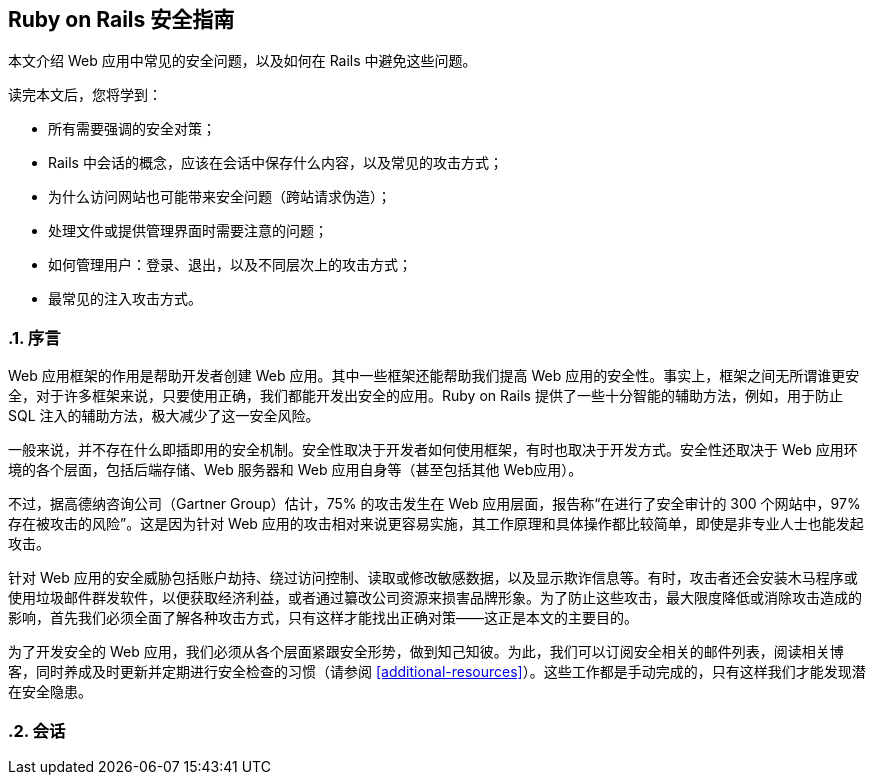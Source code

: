 [[ruby-on-rails-security-guide]]
== Ruby on Rails 安全指南
:imagesdir: ../images
:numbered:

// chinakr 翻译

[.chapter-abstract]
--
本文介绍 Web 应用中常见的安全问题，以及如何在 Rails 中避免这些问题。

读完本文后，您将学到：

* 所有需要强调的安全对策；
* Rails 中会话的概念，应该在会话中保存什么内容，以及常见的攻击方式；
* 为什么访问网站也可能带来安全问题（跨站请求伪造）；
* 处理文件或提供管理界面时需要注意的问题；
* 如何管理用户：登录、退出，以及不同层次上的攻击方式；
* 最常见的注入攻击方式。
--

[[introduction]]
=== 序言

Web 应用框架的作用是帮助开发者创建 Web 应用。其中一些框架还能帮助我们提高 Web 应用的安全性。事实上，框架之间无所谓谁更安全，对于许多框架来说，只要使用正确，我们都能开发出安全的应用。Ruby on Rails 提供了一些十分智能的辅助方法，例如，用于防止 SQL 注入的辅助方法，极大减少了这一安全风险。

一般来说，并不存在什么即插即用的安全机制。安全性取决于开发者如何使用框架，有时也取决于开发方式。安全性还取决于 Web 应用环境的各个层面，包括后端存储、Web 服务器和 Web 应用自身等（甚至包括其他 Web应用）。

不过，据高德纳咨询公司（Gartner Group）估计，75% 的攻击发生在 Web 应用层面，报告称“在进行了安全审计的 300 个网站中，97% 存在被攻击的风险”。这是因为针对 Web 应用的攻击相对来说更容易实施，其工作原理和具体操作都比较简单，即使是非专业人士也能发起攻击。

针对 Web 应用的安全威胁包括账户劫持、绕过访问控制、读取或修改敏感数据，以及显示欺诈信息等。有时，攻击者还会安装木马程序或使用垃圾邮件群发软件，以便获取经济利益，或者通过纂改公司资源来损害品牌形象。为了防止这些攻击，最大限度降低或消除攻击造成的影响，首先我们必须全面了解各种攻击方式，只有这样才能找出正确对策——这正是本文的主要目的。

为了开发安全的 Web 应用，我们必须从各个层面紧跟安全形势，做到知己知彼。为此，我们可以订阅安全相关的邮件列表，阅读相关博客，同时养成及时更新并定期进行安全检查的习惯（请参阅 <<additional-resources>>）。这些工作都是手动完成的，只有这样我们才能发现潜在安全隐患。

[[sessions]]
=== 会话
